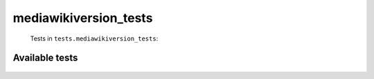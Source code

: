 ======================
mediawikiversion_tests
======================
    Tests in ``tests.mediawikiversion_tests``:

---------------
Available tests
---------------
    .. autoclass:: tests.mediawikiversion_tests.TestMediaWikiVersion
        :members:
    .. autoclass:: tests.mediawikiversion_tests.TestMediaWikiVersion
        :members:
    .. autoclass:: tests.mediawikiversion_tests.TestMediaWikiVersion
        :members:

